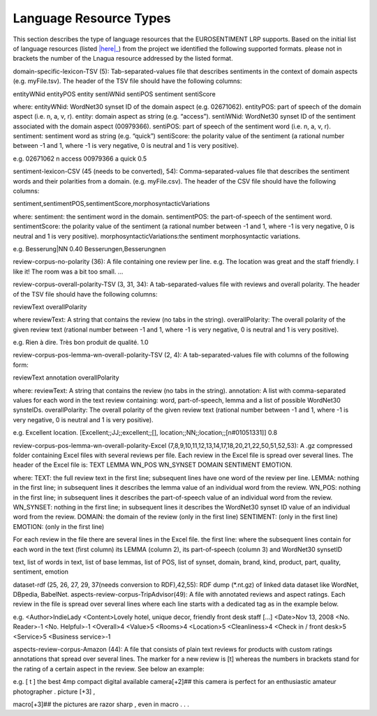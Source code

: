 Language Resource Types
=======================

This section describes the type of language resources that the EUROSENTIMENT LRP supports. Based on the initial list of language resources (listed |here|_) from the project we identified the following supported formats. please not in brackets the number of the Lnagua resource addressed by the listed format.

.. _here: https://www.google.com/url?q=https%3A%2F%2Fdocs.google.com%2Fspreadsheet%2Fccc%3Fkey%3D0AjXPAtb06jnMdFNicWRlV3FrVG9GT1dOMG9QYk9Ea1E%26usp%3Ddrive_web%23gid%3D17

domain-specific-lexicon-TSV (5): Tab-separated-values file that describes sentiments in the context of domain aspects (e.g. myFile.tsv). 
The header of the TSV file should have the following columns:

entityWNid    entityPOS    entity    sentiWNid    sentiPOS    sentiment    sentiScore

where:
entityWNid: WordNet30 synset ID of the domain aspect (e.g. 02671062).
entityPOS: part of speech of the domain aspect (i.e. n, a, v, r).
entity: domain aspect as string (e.g. “access”).
sentiWNid: WordNet30 synset ID of the sentiment associated with the domain aspect (00979366).
sentiPOS:  part of speech of the sentiment word (i.e. n, a, v, r).
sentiment: sentiment word as string (e.g. “quick”) 
sentiScore: the polarity value of the sentiment (a rational number between -1 and 1,  where -1 is very negative, 0 is neutral and 1 is very positive).

e.g.
02671062    n    access    00979366    a    quick    0.5

sentiment-lexicon-CSV (45 (needs to be converted), 54): Comma-separated-values file that describes the sentiment words and their polarities from a domain.  (e.g. myFile.csv). 
The header of the CSV file should have the following columns:

sentiment,sentimentPOS,sentimentScore,morphosyntacticVariations

where: 
sentiment: the sentiment word in the domain.
sentimentPOS: the part-of-speech of the sentiment word.
sentimentScore: the polarity value of the sentiment (a rational number between -1 and 1,  where -1 is very negative, 0 is neutral and 1 is very positive).
morphosyntacticVariations:the sentiment morphosyntactic variations. 


e.g.
Besserung|NN    0.40    Besserungen,Besserungnen

review-corpus-no-polarity (36): A file containing one review per line.
e.g.
The location was great and the staff friendly. I like it!
The room was a bit too small.
…

review-corpus-overall-polarity-TSV (3, 31, 34): A tab-separated-values file with reviews and overall polarity. The header of the TSV file should have the following columns:

reviewText    overallPolarity

where
reviewText: A string that contains the review (no tabs in the string).
overallPolarity: The overall polarity of the given review text (rational number between -1 and 1,  where -1 is very negative, 0 is neutral and 1 is very positive).

e.g.
Rien à dire. Très bon produit de qualité.    1.0

review-corpus-pos-lemma-wn-overall-polarity-TSV (2, 4): A tab-separated-values file with columns of the following form:

reviewText    annotation    overallPolarity

where: 
reviewText: A string that contains the review (no tabs in the string).
annotation: A list with comma-separated values for each word in the text review containing: word, part-of-speech, lemma and a list of possible WordNet30 synsteIDs.
overallPolarity: The overall polarity of the given review text (rational number between -1 and 1,  where -1 is very negative, 0 is neutral and 1 is very positive).

e.g.
Excellent location.    [Excellent;;JJ;;excellent;;[], location;;NN;;location;;[n#01051331]]    0.8


review-corpus-pos-lemma-wn-overall-polarity-Excel (7,8,9,10,11,12,13,14,17,18,20,21,22,50,51,52,53): A .gz compressed folder containing Excel files with several reviews per file. Each review in the Excel file is spread over several lines. The header of the Excel file is: TEXT    LEMMA    WN_POS    WN_SYNSET    DOMAIN    SENTIMENT    EMOTION.

where:
TEXT: the full review text in the first line; subsequent lines have one word of the review per line.
LEMMA: nothing in the first line; in subsequent lines it describes the lemma value of an individual word from the review.
WN_POS: nothing in the first line; in subsequent lines it describes the part-of-speech value of an individual word from the review.
WN_SYNSET: nothing in the first line; in subsequent lines it describes the WordNet30 synset ID value of an individual word from the review.
DOMAIN: the domain of the review (only in the first line)
SENTIMENT: (only in the first line)
EMOTION: (only in the first line)

For each review in the file there are several lines in the Excel file.
the first line: 
where
the subsequent lines contain for each word in the text (first column) its LEMMA (column 2), its part-of-speech (column 3) and WordNet30 synsetID

text, list of words in text, list of base lemmas, list of POS, list of synset, domain, brand, kind, product, part, quality, sentiment, emotion


dataset-rdf (25, 26, 27, 29, 37(needs conversion to RDF),42,55): RDF dump (*.nt.gz) of linked data dataset like WordNet, DBpedia, BabelNet.
aspects-review-corpus-TripAdvisor(49): A file with annotated reviews and aspect ratings. Each review in the file is spread over several lines where each line starts with a dedicated tag as in the example below.

e.g.
<Author>IndieLady
<Content>Lovely hotel, unique decor, friendly front desk staff […] 
<Date>Nov 13, 2008
<No. Reader>-1
<No. Helpful>-1
<Overall>4
<Value>5
<Rooms>4
<Location>5
<Cleanliness>4
<Check in / front desk>5
<Service>5
<Business service>-1

aspects-review-corpus-Amazon (44): A file that consists of plain text reviews for products with custom ratings annotations that spread over several lines. The marker for a new review is [t] whereas the numbers in brackets stand for the rating of a certain aspect in the review. See below an example:

e.g.                    
[ t ] the best 4mp compact digital available camera[+2]## this camera is perfect for an enthusiastic amateur photographer . picture [+3] ,
                    
macro[+3]## the pictures are razor sharp , even in macro . . .        
     





